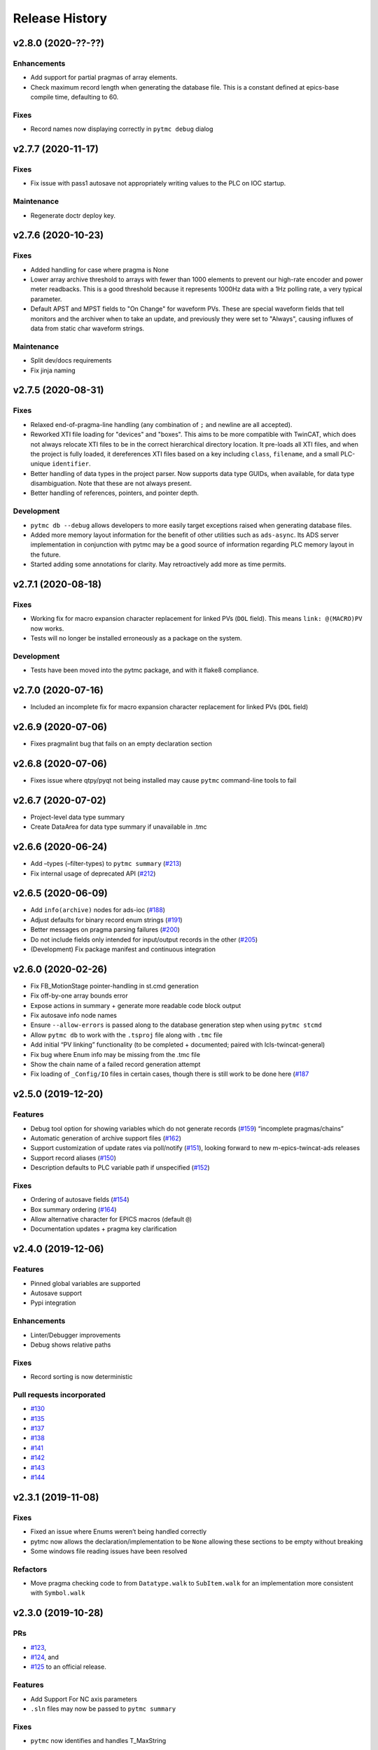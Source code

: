 =================
 Release History
=================

v2.8.0 (2020-??-??)
===================

Enhancements
------------

* Add support for partial pragmas of array elements.
* Check maximum record length when generating the database file.  This is a
  constant defined at epics-base compile time, defaulting to 60.

Fixes
-----

* Record names now displaying correctly in ``pytmc debug`` dialog

v2.7.7 (2020-11-17)
===================

Fixes
-----
* Fix issue with pass1 autosave not appropriately writing values to the PLC
  on IOC startup.

Maintenance
-----------
* Regenerate doctr deploy key.


v2.7.6 (2020-10-23)
===================

Fixes
-----
* Added handling for case where pragma is None
* Lower array archive threshold to arrays with fewer than 1000 elements
  to prevent our high-rate encoder and power meter readbacks. This is a good
  threshold because it represents 1000Hz data with a 1Hz polling rate, a
  very typical parameter.
* Default APST and MPST fields to "On Change" for waveform PVs. These are
  special waveform fields that tell monitors and the archiver when to take an
  update, and previously they were set to "Always", causing influxes of data
  from static char waveform strings.

Maintenance
-----------
* Split dev/docs requirements
* Fix jinja naming


v2.7.5 (2020-08-31)
===================

Fixes
-----

* Relaxed end-of-pragma-line handling (any combination of ``;`` and newline are
  all accepted).
* Reworked XTI file loading for "devices" and "boxes".  This aims to be more
  compatible with TwinCAT, which does not always relocate XTI files to be in
  the correct hierarchical directory location.  It pre-loads all XTI files, and
  when the project is fully loaded, it dereferences XTI files based on a key
  including ``class``, ``filename``, and a small PLC-unique ``identifier``.
* Better handling of data types in the project parser. Now supports data type
  GUIDs, when available, for data type disambiguation.  Note that these are not
  always present.
* Better handling of references, pointers, and pointer depth.

Development
-----------

* ``pytmc db --debug`` allows developers to more easily target exceptions
  raised when generating database files.
* Added more memory layout information for the benefit of other utilities such
  as ``ads-async``. Its ADS server implementation in conjunction with pytmc may
  be a good source of information regarding PLC memory layout in the future.
* Started adding some annotations for clarity.  May retroactively add more as
  time permits.


v2.7.1 (2020-08-18)
===================

Fixes
-----

* Working fix for macro expansion character replacement for linked PVs
  (``DOL`` field).  This means ``link: @(MACRO)PV`` now works.
* Tests will no longer be installed erroneously as a package on the system.

Development
-----------

* Tests have been moved into the pytmc package, and with it flake8 compliance.


v2.7.0 (2020-07-16)
===================

* Included an incomplete fix for macro expansion character replacement for
  linked PVs (``DOL`` field)


v2.6.9 (2020-07-06)
===================

*  Fixes pragmalint bug that fails on an empty declaration section


v2.6.8 (2020-07-06)
===================

*  Fixes issue where qtpy/pyqt not being installed may cause ``pytmc``
   command-line tools to fail


v2.6.7 (2020-07-02)
===================

*  Project-level data type summary
*  Create DataArea for data type summary if unavailable in .tmc


v2.6.6 (2020-06-24)
===================

*  Add –types (–filter-types) to ``pytmc summary``
   (`#213 <https://github.com/slaclab/pytmc/issues/213>`__)
*  Fix internal usage of deprecated API
   (`#212 <https://github.com/slaclab/pytmc/issues/212>`__)


v2.6.5 (2020-06-09)
===================

*  Add ``info(archive)`` nodes for ads-ioc
   (`#188 <https://github.com/slaclab/pytmc/issues/188>`__)
*  Adjust defaults for binary record enum strings
   (`#191 <https://github.com/slaclab/pytmc/issues/191>`__)
*  Better messages on pragma parsing failures
   (`#200 <https://github.com/slaclab/pytmc/issues/200>`__)
*  Do not include fields only intended for input/output records in the
   other (`#205 <https://github.com/slaclab/pytmc/issues/205>`__)
*  (Development) Fix package manifest and continuous integration


v2.6.0 (2020-02-26)
===================

*  Fix FB_MotionStage pointer-handling in st.cmd generation
*  Fix off-by-one array bounds error
*  Expose actions in summary + generate more readable code block output
*  Fix autosave info node names
*  Ensure ``--allow-errors`` is passed along to the database generation
   step when using ``pytmc stcmd``
*  Allow ``pytmc db`` to work with the ``.tsproj`` file along with
   ``.tmc`` file
*  Add initial “PV linking” functionality (to be completed + documented;
   paired with lcls-twincat-general)
*  Fix bug where Enum info may be missing from the .tmc file
*  Show the chain name of a failed record generation attempt
*  Fix loading of ``_Config/IO`` files in certain cases, though there is
   still work to be done here
   (`#187 <https://github.com/slaclab/pytmc/issues/187>`__


v2.5.0 (2019-12-20)
===================

Features
--------

* Debug tool option for showing variables which do not generate records (`#159 <https://github.com/slaclab/pytmc/issues/159>`__) “incomplete pragmas/chains”
* Automatic generation of archive support files (`#162 <https://github.com/slaclab/pytmc/issues/162>`__)
* Support customization of update rates via poll/notify (`#151 <https://github.com/slaclab/pytmc/issues/151>`__), looking forward to new m-epics-twincat-ads releases
* Support record aliases (`#150 <https://github.com/slaclab/pytmc/issues/150>`__)
* Description defaults to PLC variable path if unspecified (`#152 <https://github.com/slaclab/pytmc/issues/152>`__)

Fixes
-----
* Ordering of autosave fields (`#154 <https://github.com/slaclab/pytmc/issues/154>`__)
* Box summary ordering (`#164 <https://github.com/slaclab/pytmc/issues/164>`__)
* Allow alternative character for EPICS macros (default ``@``)
* Documentation updates + pragma key clarification


v2.4.0 (2019-12-06)
===================

Features
--------

* Pinned global variables are supported
* Autosave support
* Pypi integration

Enhancements
------------

* Linter/Debugger improvements
* Debug shows relative paths

Fixes
-----

* Record sorting is now deterministic

Pull requests incorporated
--------------------------

* `#130 <https://github.com/slaclab/pytmc/issues/130>`__
* `#135 <https://github.com/slaclab/pytmc/issues/135>`__
* `#137 <https://github.com/slaclab/pytmc/issues/137>`__
* `#138 <https://github.com/slaclab/pytmc/issues/138>`__
* `#141 <https://github.com/slaclab/pytmc/issues/141>`__
* `#142 <https://github.com/slaclab/pytmc/issues/142>`__
* `#143 <https://github.com/slaclab/pytmc/issues/143>`__
* `#144 <https://github.com/slaclab/pytmc/issues/144>`__


v2.3.1 (2019-11-08)
===================

Fixes
-----

* Fixed an issue where Enums weren’t being handled correctly
* pytmc now allows the declaration/implementation to be ``None`` allowing these
  sections to be empty without breaking
* Some windows file reading issues have been resolved

Refactors
---------
* Move pragma checking code to from ``Datatype.walk`` to ``SubItem.walk`` for
  an implementation more consistent with ``Symbol.walk``


v2.3.0 (2019-10-28)
===================

PRs
---
* `#123 <https://github.com/slaclab/pytmc/issues/123>`__,
* `#124 <https://github.com/slaclab/pytmc/issues/124>`__, and
* `#125 <https://github.com/slaclab/pytmc/issues/125>`__ to an official release.

Features
--------
* Add Support For NC axis parameters
* ``.sln`` files may now be passed to ``pytmc summary``

Fixes
-----
* ``pytmc`` now identifies and handles T_MaxString


v2.2.0 (2019-09-20)
===================

Enhancements
------------

* Adds support for arrays of complex datatypes.
* Replaces FB_MotionStage support with DUT_MotionStage.
* Converts ’_’ in project name in TC3 to ‘-’ in ioc name following convention.

Fixes
-----

* ``stcmd`` generation updated to match changes to ``pragmas`` functionality solving some incompatibilites
* Switch to DUT_MotionStage namespace allows motors above 0-9 range.


v2.1.0 (2019-09-05)
===================

This tag includes the new pragma linting features for assessing whether
TwinCAT3 projects are PyTMC compatible.

This feature can be accessed using this command:
``pytmc pragmalint [-h] [--markdown] [--verbose] filename``


v1.1.2 (2019-03-15)
===================

Features
--------

*  Pragmas can now be delimited with semicolons # Bugfixes
*  Spaces after the first semicolon in a pragma no longer break pragmas
*  Blank PV strings no longer lead to the creation of multiple colons in
   a PV name
*  Single line pragmas are properly recognized now


v1.1.1 (2019-02-14)
===================

This release rectifies several issues with the command line interface.
The primary command is now ``pytmc`` replacing the old ``makerecord``.

Tests for python 3.7 have been implemented.


v1.1.0 (2018-10-16)
===================

Incorporate support for a greater set of TwinCAT Datatypes.


v1.0.0 (2018-09-24)
===================

First major release.


v0.1 (2018-03-02)
=================

Primary features of .db and .proto file creation have been implemented.
Compatibility with enums, aliases, waveforms/arrays, field guessing
tools, and a user guide have not been implemented.
